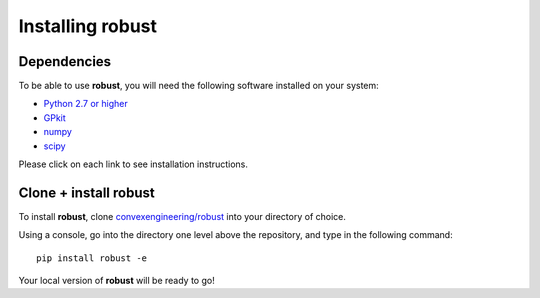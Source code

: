 Installing **robust**
*********************

Dependencies
------------
To be able to use **robust**, you will need the following software installed on your system:

- `Python 2.7 or higher`_
- `GPkit`_
- `numpy`_
- `scipy`_

.. _Python 2.7 or higher: https://www.python.org/downloads/
.. _GPkit: http://gpkit.readthedocs.io/en/latest/installation.html
.. _numpy: https://docs.scipy.org/doc/numpy/user/index.html
.. _scipy: https://www.scipy.org/install.html

Please click on each link to see installation instructions.

Clone + install **robust**
--------------------------

To install **robust**, clone `convexengineering/robust`_ into your directory of choice.

.. _convexengineering/robust: https://github.com/convexengineering/robust
Using a console, go into the directory one level above the repository, and type in the following command::

    pip install robust -e
Your local version of **robust** will be ready to go!
